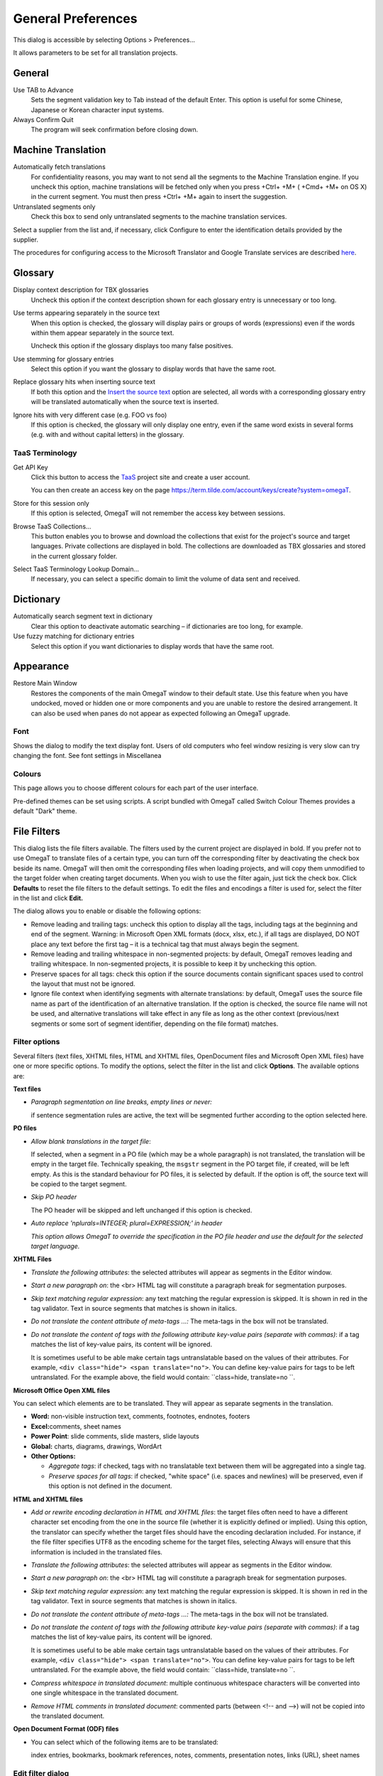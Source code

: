 General Preferences
===================

This dialog is accessible by selecting Options > Preferences...

It allows parameters to be set for all translation projects.

General
-------

Use TAB to Advance
    Sets the segment validation key to Tab instead of the default Enter.
    This option is useful for some Chinese, Japanese or Korean character
    input systems.

Always Confirm Quit
    The program will seek confirmation before closing down.

Machine Translation
-------------------

Automatically fetch translations
    For confidentiality reasons, you may want to not send all the
    segments to the Machine Translation engine. If you uncheck this
    option, machine translations will be fetched only when you press
    +Ctrl+ +M+ ( +Cmd+ +M+ on OS X) in the current segment. You must
    then press +Ctrl+ +M+ again to insert the suggestion.

Untranslated segments only
    Check this box to send only untranslated segments to the machine
    translation services.

Select a supplier from the list and, if necessary, click Configure to
enter the identification details provided by the supplier.

The procedures for configuring access to the Microsoft Translator and
Google Translate services are described
`here <https://sourceforge.net/p/omegat/wiki/Configuring Machine Translation Services>`__.

Glossary
--------

Display context description for TBX glossaries
    Uncheck this option if the context description shown for each
    glossary entry is unnecessary or too long.

Use terms appearing separately in the source text
    When this option is checked, the glossary will display pairs or
    groups of words (expressions) even if the words within them appear
    separately in the source text.

    Uncheck this option if the glossary displays too many false
    positives.

Use stemming for glossary entries
    Select this option if you want the glossary to display words that
    have the same root.

Replace glossary hits when inserting source text
    If both this option and the `Insert the source
    text <#dialogs.preferences.editor.insertthesourcetext>`__ option are
    selected, all words with a corresponding glossary entry will be
    translated automatically when the source text is inserted.

Ignore hits with very different case (e.g. FOO vs foo)
    If this option is checked, the glossary will only display one entry,
    even if the same word exists in several forms (e.g. with and without
    capital letters) in the glossary.

TaaS Terminology
~~~~~~~~~~~~~~~~

Get API Key
    Click this button to access the
    `TaaS <https://term.tilde.com/taas>`__ project site and create a
    user account.

    You can then create an access key on the page
    https://term.tilde.com/account/keys/create?system=omegaT.

Store for this session only
    If this option is selected, OmegaT will not remember the access key
    between sessions.

Browse TaaS Collections...
    This button enables you to browse and download the collections that
    exist for the project's source and target languages. Private
    collections are displayed in bold. The collections are downloaded as
    TBX glossaries and stored in the current glossary folder.

Select TaaS Terminology Lookup Domain...
    If necessary, you can select a specific domain to limit the volume
    of data sent and received.

Dictionary
----------

Automatically search segment text in dictionary
    Clear this option to deactivate automatic searching – if
    dictionaries are too long, for example.

Use fuzzy matching for dictionary entries
    Select this option if you want dictionaries to display words that
    have the same root.

Appearance
----------

Restore Main Window
    Restores the components of the main OmegaT window to their default
    state. Use this feature when you have undocked, moved or hidden one
    or more components and you are unable to restore the desired
    arrangement. It can also be used when panes do not appear as
    expected following an OmegaT upgrade.

Font
~~~~

Shows the dialog to modify the text display font. Users of old computers
who feel window resizing is very slow can try changing the font. See
font settings in Miscellanea

Colours
~~~~~~~

This page allows you to choose different colours for each part of the
user interface.

Pre-defined themes can be set using scripts. A script bundled with
OmegaT called Switch Colour Themes provides a default "Dark" theme.

File Filters
------------

This dialog lists the file filters available. The filters used by the
current project are displayed in bold. If you prefer not to use OmegaT
to translate files of a certain type, you can turn off the corresponding
filter by deactivating the check box beside its name. OmegaT will then
omit the corresponding files when loading projects, and will copy them
unmodified to the target folder when creating target documents. When you
wish to use the filter again, just tick the check box. Click
**Defaults** to reset the file filters to the default settings. To edit
the files and encodings a filter is used for, select the filter in the
list and click **Edit.**

The dialog allows you to enable or disable the following options:

-  Remove leading and trailing tags: uncheck this option to display all
   the tags, including tags at the beginning and end of the segment.
   Warning: in Microsoft Open XML formats (docx, xlsx, etc.), if all
   tags are displayed, DO NOT place any text before the first tag – it
   is a technical tag that must always begin the segment.

-  Remove leading and trailing whitespace in non-segmented projects: by
   default, OmegaT removes leading and trailing whitespace. In
   non-segmented projects, it is possible to keep it by unchecking this
   option.

-  Preserve spaces for all tags: check this option if the source
   documents contain significant spaces used to control the layout that
   must not be ignored.

-  Ignore file context when identifying segments with alternate
   translations: by default, OmegaT uses the source file name as part of
   the identification of an alternative translation. If the option is
   checked, the source file name will not be used, and alternative
   translations will take effect in any file as long as the other
   context (previous/next segments or some sort of segment identifier,
   depending on the file format) matches.

Filter options
~~~~~~~~~~~~~~

Several filters (text files, XHTML files, HTML and XHTML files,
OpenDocument files and Microsoft Open XML files) have one or more
specific options. To modify the options, select the filter in the list
and click **Options**. The available options are:

**Text files**

-  *Paragraph segmentation on line breaks, empty lines or never:*

   if sentence segmentation rules are active, the text will be segmented
   further according to the option selected here.

**PO files**

-  *Allow blank translations in the target file*:

   If selected, when a segment in a PO file (which may be a whole
   paragraph) is not translated, the translation will be empty in the
   target file. Technically speaking, the ``msgstr`` segment in the PO
   target file, if created, will be left empty. As this is the standard
   behaviour for PO files, it is selected by default. If the option is
   off, the source text will be copied to the target segment.

-  *Skip PO header*

   The PO header will be skipped and left unchanged if this option is
   checked.

-  *Auto replace 'nplurals=INTEGER; plural=EXPRESSION;' in header*

   *This option allows OmegaT to override the specification in the PO
   file header and use the default for the selected target language.*

**XHTML Files**

-  *Translate the following attributes*: the selected attributes will
   appear as segments in the Editor window.

-  *Start a new paragraph on*: the <br> HTML tag will constitute a
   paragraph break for segmentation purposes.

-  *Skip text matching regular expression*: any text matching the
   regular expression is skipped. It is shown in red in the tag
   validator. Text in source segments that matches is shown in italics.

-  *Do not translate the content attribute of meta-tags ...:* The
   meta-tags in the box will not be translated.

-  *Do not translate the content of tags with the following attribute
   key-value pairs (separate with commas)*: if a tag matches the list of
   key-value pairs, its content will be ignored.

   It is sometimes useful to be able make certain tags untranslatable
   based on the values of their attributes. For example,
   ``<div class="hide"> <span translate="no">``. You can define
   key-value pairs for tags to be left untranslated. For the example
   above, the field would contain: ``class=hide, translate=no ``.

**Microsoft Office Open XML files**

You can select which elements are to be translated. They will appear as
separate segments in the translation.

-  **Word:** non-visible instruction text, comments, footnotes,
   endnotes, footers

-  **Excel:**\ comments, sheet names

-  **Power Point**: slide comments, slide masters, slide layouts

-  **Global:** charts, diagrams, drawings, WordArt

-  **Other Options:**

   -  *Aggregate tags*: if checked, tags with no translatable text
      between them will be aggregated into a single tag.

   -  *Preserve spaces for all tags*: if checked, "white space" (i.e.
      spaces and newlines) will be preserved, even if this option is not
      defined in the document.

**HTML and XHTML files**

-  *Add or rewrite encoding declaration in HTML and XHTML files*: the
   target files often need to have a different character set encoding
   from the one in the source file (whether it is explicitly defined or
   implied). Using this option, the translator can specify whether the
   target files should have the encoding declaration included. For
   instance, if the file filter specifies UTF8 as the encoding scheme
   for the target files, selecting Always will ensure that this
   information is included in the translated files.

-  *Translate the following attributes*: the selected attributes will
   appear as segments in the Editor window.

-  *Start a new paragraph on*: the <br> HTML tag will constitute a
   paragraph break for segmentation purposes.

-  *Skip text matching regular expression*: any text matching the
   regular expression is skipped. It is shown in red in the tag
   validator. Text in source segments that matches is shown in italics.

-  *Do not translate the content attribute of meta-tags ...:* The
   meta-tags in the box will not be translated.

-  *Do not translate the content of tags with the following attribute
   key-value pairs (separate with commas)*: if a tag matches the list of
   key-value pairs, its content will be ignored.

   It is sometimes useful to be able make certain tags untranslatable
   based on the values of their attributes. For example,
   ``<div class="hide"> <span translate="no">``. You can define
   key-value pairs for tags to be left untranslated. For the example
   above, the field would contain: ``class=hide, translate=no ``.

-  *Compress whitespace in translated document*: multiple continuous
   whitespace characters will be converted into one single whitespace in
   the translated document.

-  *Remove HTML comments in translated document*: commented parts
   (between <!-- and -->) will not be copied into the translated
   document.

**Open Document Format (ODF) files**

-  You can select which of the following items are to be translated:

   index entries, bookmarks, bookmark references, notes, comments,
   presentation notes, links (URL), sheet names

Edit filter dialog
~~~~~~~~~~~~~~~~~~

This dialog enables you to specify the source filename patterns for
files to be processed by the filter, customize the filenames of
translated files and select which encodings should be used for loading
the source file and saving the translation. To modify a file filter
pattern, either modify the fields directly or click **Edit**. To add a
new file filter pattern, click **Add**. The same dialog is used to add a
pattern or to edit a particular pattern. The dialog includes a special
target filename pattern editor, which you can use to customize the names
of output files.

Source file type, filename pattern
^^^^^^^^^^^^^^^^^^^^^^^^^^^^^^^^^^

When OmegaT encounters a file in its source folder, it attempts to
select the filter based upon the file's extension. More precisely,
OmegaT attempts to match each filter's source filename patterns against
the filename. For example, the pattern ``*.xhtml ``\ matches any file
with the ``.xhtml`` extension. If the appropriate filter is found, the
file is assigned to it for processing. For example, by default, the
XHTML filter is used to process files with the .xhtml extension. You can
change or add filename patterns for files to be handled by each file
filter. Source filename patterns use wild card characters similar to
those used in **Searches.**\ The '\*' character matches zero or more
characters. The '?' character matches exactly one character. All other
characters represent themselves. For example, if you wish the text
filter to handle readme files (``readme, read.me``, and ``readme.txt``)
you should use the pattern ``read*``.

Source and Translated file encoding
^^^^^^^^^^^^^^^^^^^^^^^^^^^^^^^^^^^

Only a limited number of file formats specify a mandatory encoding. File
formats that do not specify their encoding will use the encoding you set
up for the extension that matches their name. For example, by default
``.txt`` files will be loaded using the default encoding of your
operating system. You can change the source encoding for each different
source filename pattern. Target files can also be written in any
encoding. By default, the translated file encoding is the same as the
source file encoding. The source and target encoding fields use
drop-down menus containing all the supported encodings. <auto> leaves
the choice of encoding to OmegaT. This is how it works:

-  OmegaT identifies the source file encoding by using its encoding
   declaration, if present (HTML files, XML based files).

-  OmegaT is instructed to use a mandatory encoding for certain file
   formats (Java properties etc).

-  OmegaT uses the default encoding of the operating system for text
   files.

Translated filename
^^^^^^^^^^^^^^^^^^^

Sometimes you may wish to rename the files you translate automatically,
for example adding a language code after the file name. The target
filename pattern uses a special syntax, so if you want to edit this
field, you must click **Edit...**\ and use the Edit Pattern Dialog. If
you want to revert to the filter's default configuration, click
**Defaults.** You can also modify the name directly in the target
filename pattern field of the file filters dialog. The Edit Pattern
Dialog offers among others the following options:

-  Default is ``${filename}``– full filename of the source file with
   extension: in this case the name of the translated file is the same
   as that of the source file.

-  ``${nameOnly}``– allows you to insert only the name of the source
   file without the extension.

-  ``${extension} ``- the original file extension

-  ``${targetLocale}``– target locale code (of a form "xx\_YY").

-  ``${targetLanguage}``– the target language and country code together
   (of a form "XX-YY").

-  ``${targetLanguageCode}`` – the target language - only "XX"

-  ``${targetCountryCode}``– the target country - only "YY"

-  ``${timestamp-????}`` – system date time at generation time in
   various patterns

   See `Oracle
   documentation <http://docs.oracle.com/javase/1.4.2/docs/api/java/text/SimpleDateFormat.html>`__
   for examples of the "SimpleDateFormat" patterns

-  ``${system-os-name}`` - operating system of the computer used

-  ``${system-user-name}`` - system user name

-  ``${system-host-name}`` - system host name

-  ``${file-source-encoding}`` - source file encoding

-  ``${file-target-encoding}`` - target file encoding

-  ``${targetLocaleLCID}`` - Microsoft target locale

Additional variants are available for variables ${nameOnly} and
${Extension}. In case the file name has ambivalent name, one can apply
variables of the form ``${name
        only``\ *-extension number*} and ``${extension``-*extension
number}*. If for example the original file is named Document.xx.docx,
the following variables will give the following results:

-  ``${nameOnly-0}`` Document

-  ``${nameOnly-1}`` Document.xx

-  ``${nameOnly-2}`` Document.xx.docx

-  ``${extension-0}`` docx

-  ``${extension-1}`` xx.docx

-  ``${extension-2}`` Document.xx.docx

Segmentation Setup
------------------

Translation memory tools work with textual units called segments. OmegaT
has two ways to segment a text: by paragraph or by sentence segmentation
(also referred to as “rule-based segmentation”). In order to select the
type of segmentation, select Project > Properties... from the main menu
and tick or untick the check box provided. Paragraph segmentation is
advantageous in certain cases, such as highly creative or stylistic
translations in which the translator may wish to change the order of
entire sentences; for the majority of projects, however, sentence
segmentation is a choice to be preferred, since it delivers better
matches from previous translations. If sentence segmentation has been
selected, you can setup the rules by selecting Options >
Segmentation...from the main menu.

Dependable segmentation rules are already available for many languages,
so it is likely that you will not need to get involved with writing your
own segmentation rules. On the other hand this functionality can be very
useful in special cases, where you can increase your productivity by
tuning the segmentation rules to the text to be translated.

**Warning:**\ because the text will segment differently after filter
options have been changed, so you may have to start translating from
scratch. At the same time the previous valid segments in the project
translation memory will turn into orphan segments. If you change
segmentation options when a project is open, you must reload the project
in order for the changes to take effect.

OmegaT uses the following sequence of steps:

Structure level segmentation
    OmegaT first parses the text for structure-level segmentation.
    During this process it is only the structure of the source file that
    is used to produce segments.

    For example, text files may be segmented on line breaks, empty
    lines, or not be segmented at all. Files containing formatting (ODF
    documents, HTML documents, etc.) are segmented on the block-level
    (paragraph) tags. Translatable object attributes in XHTML or HTML
    files can be extracted as separate segments.

Sentence level segmentation
    After segmenting the source file into structural units, OmegaT will
    segment these blocks further into sentences.

Segmentation rules
~~~~~~~~~~~~~~~~~~

The process of segmenting can be pictured as follows: the cursor moves
along the text, one character at a time. At each cursor position rules,
consisting of a **Before**\ and **After**\ pattern, are applied in their
given order to see if any of the\ **Before** patterns are valid for the
text on the left and the corresponding **After** pattern for the text on
the right of the cursor. If the rule matches, either the cursor moves on
without inserting a segment break (for an exception rule) or a new
segment break is created at the current cursor position (for the break
rule).

The two types of rules behave as follows:

Break rule
    Separates the source text into segments. For example, "*Did it make
    sense? I was not sure*." should be split into two segments. For this
    to happen, there should be a break rule for "?", when followed by
    spaces and a capitalized word. To define a rule as a break rule,
    tick the Break/Exception check box.

Exception rule
    specify what parts of text should NOT be separated. In spite of the
    period, *"Mrs. Dalloway "* should not be split in two segments, so
    an exception rule should be established for Mrs (and for Mr, for Dr,
    for prof etc), followed by a period. To define a rule as an
    exception rule, leave the Break/Exception check box unticked.

The predefined break rules should be sufficient for most European
languages and Japanese. In view of the flexibility, you may consider
defining more exception rules for your source language in order to
provide more meaningful and coherent segments.

Rule priority
~~~~~~~~~~~~~

All segmentation rule sets for a matching language pattern are active
and are applied in the given order of priority, so rules for specific
language should be higher than default ones. For example, rules for
Canadian French (FR-CA) should be set higher than rules for French
(FR.\*), and higher than Default (.\*) ones. Thus, when translating from
Canadian French the rules for Canadian French - if any - will be applied
first, followed by the rules for French and lastly, by the Default
rules.

Creating a new rule
~~~~~~~~~~~~~~~~~~~

Major changes to the segmentation rules should be generally avoided,
especially after completion of the first draft, but minor changes, such
as the addition of a recognized abbreviation, can be advantageous.

In order to edit or expand an existing set of rules, simply click on it
in the top table. The rules for that set will appear in the bottom half
of the window.

In order to create an empty set of rules for a new language pattern
click **Add**\ in the upper half of the dialog. An empty line will
appear at the bottom of the upper table (you may have to scroll down to
see it). Change the name of the rule set and the language pattern to the
language concerned and its code. The syntax of the language pattern
conforms to regular expression syntax. If your set of rules handles a
language-country pair, we advise you to move it to the top using the
**Move Up** button.

Add the **Before** and\ **After** patterns. To check their syntax and
their applicability, it is advisable to use tools which allow you to see
their effect directly. See `Regular expressions <#appendix.regexp>`__. A
good starting point will always be the existing rules.

A few simple examples
~~~~~~~~~~~~~~~~~~~~~

+---------------------------------------------------------------------------+--------------+---------+------------------------------------------------------------------------------------------------------------+
| Intention                                                                 | Before       | After   | Note                                                                                                       |
+===========================================================================+==============+=========+============================================================================================================+
| Set the segment start after a period ('.') followed by a space, tab ...   | \\.          | \\s     | "\\." stands for the period character. "\\s" means any white space character (space, tab, new page etc.)   |
+---------------------------------------------------------------------------+--------------+---------+------------------------------------------------------------------------------------------------------------+
| Do not segment after Mr.                                                  | Mr\\.        | \\s     | This an exception rule, so the rule check box must not be ticked                                           |
+---------------------------------------------------------------------------+--------------+---------+------------------------------------------------------------------------------------------------------------+
| Set a segment after "。" (Japanese period)                                | 。           |         | Note that ``after`` is empty                                                                               |
+---------------------------------------------------------------------------+--------------+---------+------------------------------------------------------------------------------------------------------------+
| Do not segment after M. Mr. Mrs. and Ms.                                  | Mr??s??\\.   | \\s     | Exception rule - see the use of ? in regular expressions                                                   |
+---------------------------------------------------------------------------+--------------+---------+------------------------------------------------------------------------------------------------------------+

Auto-Completion
---------------

Click on Glossary... to configure the Auto-completer Glossary View.

Click on Auto-text... to configure Auto-text options and to add or
remove entries.

Click on Character Table... to set the Character table auto-completer
options.

Auto-completer is launched within the target segment via **Ctrl+Space**
shortcut.

If **Show Relevant Suggestions Automatically** option is checked,
Auto-completer is launched automatically by typing the first letter of a
translated glossary entry, or by typing "<" in case of tags.

Spellchecker
------------

OmegaT has a built-in spell checker based on the `spelling
checker <#appendix.spellchecker>`__ used in Apache OpenOffice,
LibreOffice, Firefox and Thunderbird. It is consequently able to use the
huge range of free spelling dictionaries available for these
applications.

LanguageTool plug-in
--------------------

Service type
    Select the location of the language checker.

    Using a different language checker on your local machine than the
    one supplied with OmegaT gives you the option of personalising the
    verification rules.

Rules
    Check or uncheck the rules depending on whether they are relevant to
    the type of text you are translating.

External Search
---------------

Enable project-specific commands
    By default, OmegaT does not execute the commands specified in the
    project-specific settings (the ``finder.xml`` file in the ``omegat``
    folder), because they may have a critical impact on the machine's
    security.

    Only activate this option if you know what you are doing, and only
    for projects from trusted sources.

Context Menu Priority:
    Enables you to change the order of the commands in the context menu
    (the right-click menu). Values around 100 display commands at the
    top, and values around 900 display them at the bottom.

    You will need to restart OmegaT for this change to take effect.

Editor
------

Insert the source text
    You can have the source text inserted automatically into the editing
    field. This is useful for texts containing many trade marks or other
    proper nouns you which must be left unchanged.

Leave the segment empty
    OmegaT leaves the editing field blank. This option allows you to
    enter the translation without the need to remove the source text,
    thus saving you two keystrokes (**Ctrl+A**\ and **Del).** Empty
    translations are now allowed. They are displayed as <EMPTY> in the
    Editor. To create one, right-click in a segment, and select "**Set
    empty translation**". The entry **Remove translation** in the same
    pop up menu also allows to delete the existing translation of the
    current segment. You achieve the same by clearing the target segment
    and pressing Enter.

Insert the best fuzzy match
    OmegaT inserts the translation of the string most similar to the
    current source, if it is above the similarity threshold that you
    have selected in this dialog. The prefix (per default empty) can be
    used to tag translations, done via fuzzy matches. If you add a
    prefix (for instance [fuzzy]), you can trace those translations
    later to see they are correct.

The check boxes in the lower half of the dialog window serve the
following purpose:

Attempt to convert numbers when inserting a fuzzy match
    If this option is checked, when a fuzzy match is inserted, either
    manually or automatically, OmegaT attempts to convert the numbers in
    the fuzzy matches according to the source contents. There are a
    number of restrictions:

    -  The source segment and the fuzzy matches must contain the same
       list of numbers

    -  The numbers must be exactly the same between the source and the
       target matches.

    -  Only integers and simple floats (using the period as a decimal
       character, e.g. 5.4, but not 5,4 or 54E-01) are considered.

Allow translation to be equal to source
    Documents for translation may contain trade marks, names or other
    proper nouns that will be the same in translated documents. There
    are two strategies for segments that contain only such invariable
    text.

    You can decide not to translate such segments at all. OmegaT will
    then report these segments as not translated. This is the default.
    The alternative is to enter a translation that is identical to the
    source text. OmegaT is able to recognize that you have done this. To
    make this possible, select this option.

Export the segment to text files
    The text export function exports data from within the current OmegaT
    project to plain text files. The data are exported when the segment
    is opened. The files appear in the /script subfolder in the OmegaT
    user files folder, and include:

    -  The content of the segment source text (``source.txt``).

    -  The content of the segment target text (``target.txt``).

    -  The text highlighted by the user, when Ctrl+Shift+C is pressed or
       Edit > Export Selection is selected (``selection.txt``).

    The content of the files is overwritten either when a new segment is
    opened (source.txt and target.txt) or when a new selection is
    exported (selection.txt). The files are unformatted plain text
    files. The whole process can be steered and controlled via
    Tck/Tcl-based scripting. See `Using the OmegaT text export
    function <http://www.omegat.org/en/howtos/text_export.html>`__ for
    specifics, examples and suggestions.

Go To Next Untranslated Segment stops where there is at least one
alternative translation
    If we want to avoid any mis-translations in case of segments with
    several possible target contents, checking this check box will cause
    **Go To Next Untranslated Segment** to stop on the next such
    segment, irrespective of whether it has already been translated or
    not.

Allow tag editing
    Uncheck this option to prevent any damage on the tags (i.e., partial
    deletion) during editing. Removing an entire tag remains possible in
    that case, by using Ctrl+Backspace/Delete or by selecting it
    completely (Ctrl+Shift+Left/Right) then deleting it (Delete or
    Ctrl+X).

Validate tags when leaving a segment
    Check this option to be warned about differences between source and
    target segments tags each time you leave a segment.

Save auto-populated status
    Check this option to record in the ``project_save.tmx`` file the
    information that a segment has been auto-populated, so it can be
    displayed with a specific color in the Editor (if the "Mark
    Auto-Populated Segments" option, in the View menu, is checked).

Initially load this many segments
    By default the editor displays 2,000 of initial segments, and
    progressively loads more as you scroll up or down. If you have a
    powerful machine, and/or if you don't like how the scrollbar behaves
    during progressive loading, you can increase this number.

Tag Processing
--------------

When translating software-related files, you can configure the Tag
Validator options to also check programming (%...) variables. You can
also define various options relating to tag validation and define custom
tags.

For example, if you enter ``\d+`` into the Regular expression for custom
tags field, all numbers will be considered as tags, enabling you to
check that numbers have not been changed by mistake during translation.

Similarly, enter ``<.*?>`` to make sure that HTML tags (for example)
entered into the source text are preserved without modification in the
translation.

Note: these two instructions can be combined by writing
``(<.*?>)|(\d+)``.

Team
----

Enter your name here and it will be attached to all segments translated
by you.

Repository Credentials
~~~~~~~~~~~~~~~~~~~~~~

List of projects for which login details are stored in OmegaT. Remove a
project from this list if you want OmegaT to ask you for a login and a
password every time you access the project.

TM Matches
----------

Sort fuzzy matches by:
    By default, the closest matches displayed in the Fuzzy Matches pane
    are determined using stemming.

    To obtain more literal matches closer to 100%, select the Full text,
    including tags and numbers option.

Displaying tags in non-OmegaT TMXs
    Decide how tags in foreign TMX files (i.e. not generated by OmegaT)
    are to be treated.

Match display template
    Change how fuzzy matches are displayed, through the use of
    pre-configured variables:

    +------------------------+----------------------------------------------------------------------------------------------------------------------------------------+
    | ``${id}``              | Number of the match from 1 to 5                                                                                                        |
    +------------------------+----------------------------------------------------------------------------------------------------------------------------------------+
    | ``${sourceText}``      | Source text of the match                                                                                                               |
    +------------------------+----------------------------------------------------------------------------------------------------------------------------------------+
    | ``${targetText}``      | Target text of the match                                                                                                               |
    +------------------------+----------------------------------------------------------------------------------------------------------------------------------------+
    | ``${diff}``            | String showing the differences between the source and the match.\ *Hint:* use this if the text you are translating has been updated.   |
    +------------------------+----------------------------------------------------------------------------------------------------------------------------------------+
    | ``${diffReversed}``    | Same as ${diff}, but with the differences (what is to be inserted and deleted) inverted.                                               |
    +------------------------+----------------------------------------------------------------------------------------------------------------------------------------+
    | ``${score}``           | Percentage calculated with Stemming, no tags and no numbers option.                                                                    |
    +------------------------+----------------------------------------------------------------------------------------------------------------------------------------+
    | ``${noStemScore}``     | Percentage calculated with No tags and no numbers option.                                                                              |
    +------------------------+----------------------------------------------------------------------------------------------------------------------------------------+
    | ``${adjustedScore}``   | Percentage calculated with Full text, including tags and numbers option.                                                               |
    +------------------------+----------------------------------------------------------------------------------------------------------------------------------------+
    | ``${fuzzyFlag}``       | Indicate that this match is fuzzy (currently only for translations from PO files with the #fuzzy mark)                                 |
    +------------------------+----------------------------------------------------------------------------------------------------------------------------------------+

    Table: Match pane setup

View
----

Contains options for displaying texts and modification information in
different ways.

Include the first non-unique segment when marking non-unique segments
    Check this option to display all non-unique segments (repetitions)
    in grey. When the option is unchecked, all non-unique segments are
    shown in grey except the first occurrence.

Saving and Output
-----------------

Allows the user select the interval - in minutes and seconds - between
consecutive automatic saves of the project.

Change the default interval (3 minutes) depending on the characteristics
of the project:

-  short intervals (minimum: 10 seconds) for synchronised projects on an
   internal server.

-  long intervals for team projects hosted on external servers.

External Post-processing Command
    Specify commands that are executed after the Create Translated
    Documents command.

    An example of the use of this feature would be to send translated
    documents automatically to the client's FTP server.

Also allow per-project external commands
    By default, OmegaT does not execute the commands specified in the
    project-specific settings (the ``omegat.project`` file), because
    they may have a critical impact on the machine's security.

    Only activate this option if you know what you are doing, and only
    for projects from trusted sources.

Proxy Login
-----------

If OmegaT needs to use an authenticated proxy server to access the
Internet, enter the details provided by the proxy administrator here.

Secure store
------------

Here you can redefine the master password used to protect login details
and access keys for machine translation services. Take care to make a
note of all these details before creating a new password, because they
will all be deleted and will need to be re-entered.

Plugins
-------

Gives access to the list of plugins available. Plugins are installed in
the ``/plugins`` folder.

Updates
-------

Enables automatic notification of OmegaT updates.
